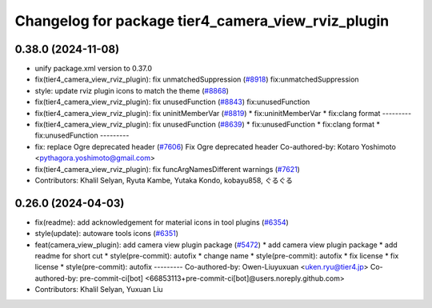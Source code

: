 ^^^^^^^^^^^^^^^^^^^^^^^^^^^^^^^^^^^^^^^^^^^^^^^^^^^
Changelog for package tier4_camera_view_rviz_plugin
^^^^^^^^^^^^^^^^^^^^^^^^^^^^^^^^^^^^^^^^^^^^^^^^^^^

0.38.0 (2024-11-08)
-------------------
* unify package.xml version to 0.37.0
* fix(tier4_camera_view_rviz_plugin): fix unmatchedSuppression (`#8918 <https://github.com/autowarefoundation/autoware.universe/issues/8918>`_)
  fix:unmatchedSuppression
* style: update rviz plugin icons to match the theme (`#8868 <https://github.com/autowarefoundation/autoware.universe/issues/8868>`_)
* fix(tier4_camera_view_rviz_plugin): fix unusedFunction (`#8843 <https://github.com/autowarefoundation/autoware.universe/issues/8843>`_)
  fix:unusedFunction
* fix(tier4_camera_view_rviz_plugin): fix uninitMemberVar (`#8819 <https://github.com/autowarefoundation/autoware.universe/issues/8819>`_)
  * fix:uninitMemberVar
  * fix:clang format
  ---------
* fix(tier4_camera_view_rviz_plugin): fix unusedFunction (`#8639 <https://github.com/autowarefoundation/autoware.universe/issues/8639>`_)
  * fix:unusedFunction
  * fix:clang format
  * fix:unusedFunction
  ---------
* fix: replace Ogre deprecated header (`#7606 <https://github.com/autowarefoundation/autoware.universe/issues/7606>`_)
  Fix Ogre deprecated header
  Co-authored-by: Kotaro Yoshimoto <pythagora.yoshimoto@gmail.com>
* fix(tier4_camera_view_rviz_plugin): fix funcArgNamesDifferent warnings (`#7621 <https://github.com/autowarefoundation/autoware.universe/issues/7621>`_)
* Contributors: Khalil Selyan, Ryuta Kambe, Yutaka Kondo, kobayu858, ぐるぐる

0.26.0 (2024-04-03)
-------------------
* fix(readme): add acknowledgement for material icons in tool plugins (`#6354 <https://github.com/autowarefoundation/autoware.universe/issues/6354>`_)
* style(update): autoware tools icons (`#6351 <https://github.com/autowarefoundation/autoware.universe/issues/6351>`_)
* feat(camera_view_plugin): add camera view plugin package (`#5472 <https://github.com/autowarefoundation/autoware.universe/issues/5472>`_)
  * add camera view plugin package
  * add readme for short cut
  * style(pre-commit): autofix
  * change name
  * style(pre-commit): autofix
  * fix license
  * fix license
  * style(pre-commit): autofix
  ---------
  Co-authored-by: Owen-Liuyuxuan <uken.ryu@tier4.jp>
  Co-authored-by: pre-commit-ci[bot] <66853113+pre-commit-ci[bot]@users.noreply.github.com>
* Contributors: Khalil Selyan, Yuxuan Liu

